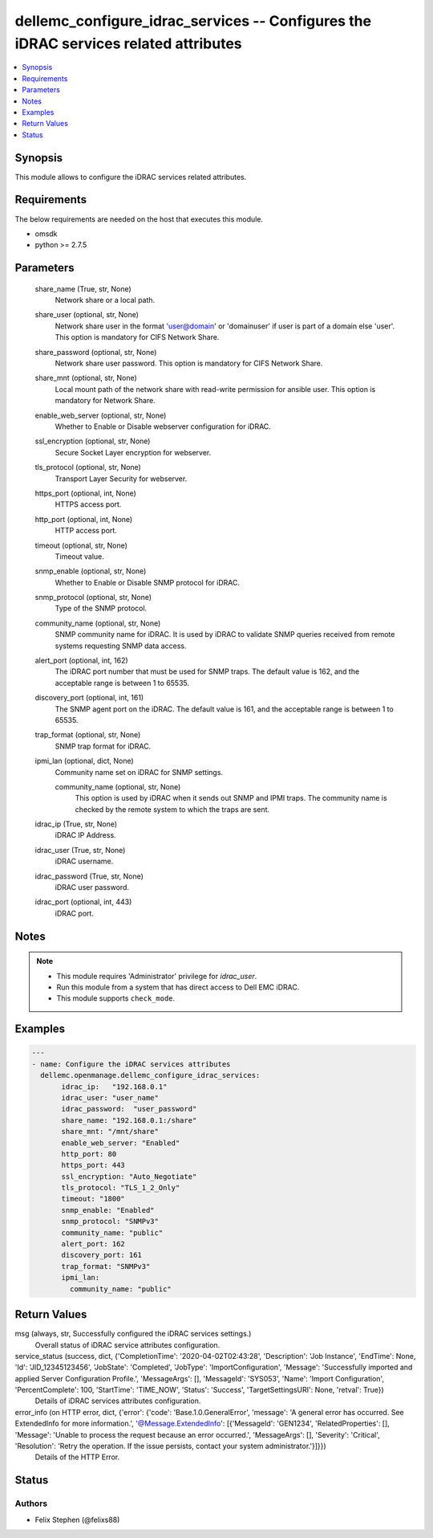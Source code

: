 .. _dellemc_configure_idrac_services_module:


dellemc_configure_idrac_services -- Configures the iDRAC services related attributes
====================================================================================

.. contents::
   :local:
   :depth: 1


Synopsis
--------

This module allows to configure the iDRAC services related attributes.



Requirements
------------
The below requirements are needed on the host that executes this module.

- omsdk
- python >= 2.7.5



Parameters
----------

  share_name (True, str, None)
    Network share or a local path.


  share_user (optional, str, None)
    Network share user in the format 'user@domain' or 'domain\user' if user is part of a domain else 'user'. This option is mandatory for CIFS Network Share.


  share_password (optional, str, None)
    Network share user password. This option is mandatory for CIFS Network Share.


  share_mnt (optional, str, None)
    Local mount path of the network share with read-write permission for ansible user. This option is mandatory for Network Share.


  enable_web_server (optional, str, None)
    Whether to Enable or Disable webserver configuration for iDRAC.


  ssl_encryption (optional, str, None)
    Secure Socket Layer encryption for webserver.


  tls_protocol (optional, str, None)
    Transport Layer Security for webserver.


  https_port (optional, int, None)
    HTTPS access port.


  http_port (optional, int, None)
    HTTP access port.


  timeout (optional, str, None)
    Timeout value.


  snmp_enable (optional, str, None)
    Whether to Enable or Disable SNMP protocol for iDRAC.


  snmp_protocol (optional, str, None)
    Type of the SNMP protocol.


  community_name (optional, str, None)
    SNMP community name for iDRAC. It is used by iDRAC to validate SNMP queries received from remote systems requesting SNMP data access.


  alert_port (optional, int, 162)
    The iDRAC port number that must be used for SNMP traps. The default value is 162, and the acceptable range is between 1 to 65535.


  discovery_port (optional, int, 161)
    The SNMP agent port on the iDRAC. The default value is 161, and the acceptable range is between 1 to 65535.


  trap_format (optional, str, None)
    SNMP trap format for iDRAC.


  ipmi_lan (optional, dict, None)
    Community name set on iDRAC for SNMP settings.


    community_name (optional, str, None)
      This option is used by iDRAC when it sends out SNMP and IPMI traps. The community name is checked by the remote system to which the traps are sent.



  idrac_ip (True, str, None)
    iDRAC IP Address.


  idrac_user (True, str, None)
    iDRAC username.


  idrac_password (True, str, None)
    iDRAC user password.


  idrac_port (optional, int, 443)
    iDRAC port.





Notes
-----

.. note::
   - This module requires 'Administrator' privilege for *idrac_user*.
   - Run this module from a system that has direct access to Dell EMC iDRAC.
   - This module supports ``check_mode``.




Examples
--------

.. code-block:: yaml+jinja

    
    ---
    - name: Configure the iDRAC services attributes
      dellemc.openmanage.dellemc_configure_idrac_services:
           idrac_ip:   "192.168.0.1"
           idrac_user: "user_name"
           idrac_password:  "user_password"
           share_name: "192.168.0.1:/share"
           share_mnt: "/mnt/share"
           enable_web_server: "Enabled"
           http_port: 80
           https_port: 443
           ssl_encryption: "Auto_Negotiate"
           tls_protocol: "TLS_1_2_Only"
           timeout: "1800"
           snmp_enable: "Enabled"
           snmp_protocol: "SNMPv3"
           community_name: "public"
           alert_port: 162
           discovery_port: 161
           trap_format: "SNMPv3"
           ipmi_lan:
             community_name: "public"



Return Values
-------------

msg (always, str, Successfully configured the iDRAC services settings.)
  Overall status of iDRAC service attributes configuration.


service_status (success, dict, {'CompletionTime': '2020-04-02T02:43:28', 'Description': 'Job Instance', 'EndTime': None, 'Id': 'JID_12345123456', 'JobState': 'Completed', 'JobType': 'ImportConfiguration', 'Message': 'Successfully imported and applied Server Configuration Profile.', 'MessageArgs': [], 'MessageId': 'SYS053', 'Name': 'Import Configuration', 'PercentComplete': 100, 'StartTime': 'TIME_NOW', 'Status': 'Success', 'TargetSettingsURI': None, 'retval': True})
  Details of iDRAC services attributes configuration.


error_info (on HTTP error, dict, {'error': {'code': 'Base.1.0.GeneralError', 'message': 'A general error has occurred. See ExtendedInfo for more information.', '@Message.ExtendedInfo': [{'MessageId': 'GEN1234', 'RelatedProperties': [], 'Message': 'Unable to process the request because an error occurred.', 'MessageArgs': [], 'Severity': 'Critical', 'Resolution': 'Retry the operation. If the issue persists, contact your system administrator.'}]}})
  Details of the HTTP Error.





Status
------





Authors
~~~~~~~

- Felix Stephen (@felixs88)

